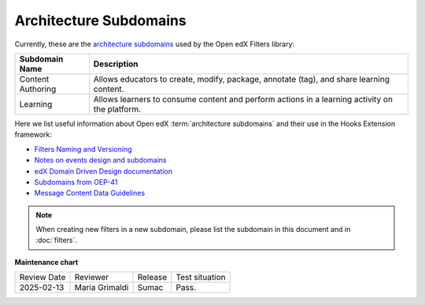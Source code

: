 Architecture Subdomains
########################

Currently, these are the `architecture subdomains`_ used by the Open edX Filters library:

+-------------------+----------------------------------------------------------------------------------------------------+
| Subdomain Name    | Description                                                                                        |
+===================+====================================================================================================+
| Content Authoring | Allows educators to create, modify, package, annotate (tag), and share learning content.           |
+-------------------+----------------------------------------------------------------------------------------------------+
| Learning          | Allows learners to consume content and perform actions in a learning activity on the platform.     |
+-------------------+----------------------------------------------------------------------------------------------------+

Here we list useful information about Open edX :term:`architecture subdomains` and their use in the Hooks Extension framework:

- `Filters Naming and Versioning`_
- `Notes on events design and subdomains`_
- `edX Domain Driven Design documentation`_
- `Subdomains from OEP-41`_
- `Message Content Data Guidelines`_

.. note:: When creating new filters in a new subdomain, please list the subdomain in this document and in :doc:`filters`.

.. _Filters Naming and Versioning: https://github.com/openedx/openedx-filters/blob/main/docs/decisions/0004-filters-naming-and-versioning.rst
.. _`Notes on events design and subdomains`: https://github.com/openedx/openedx-events/issues/72#issuecomment-1179291340
.. _edX Domain Driven Design documentation: https://openedx.atlassian.net/wiki/spaces/AC/pages/213910332/Domain-Driven+Design
.. _`Subdomains from OEP-41`: https://docs.openedx.org/projects/openedx-proposals/en/latest/architectural-decisions/oep-0041-arch-async-server-event-messaging.html#subdomain-from-domain-driven-design
.. _`Message Content Data Guidelines`: https://docs.openedx.org/projects/openedx-proposals/en/latest/architectural-decisions/oep-0041-arch-async-server-event-messaging.html?highlight=subdomain#message-content-data-guidelines
.. _architecture subdomains: https://microservices.io/patterns/decomposition/decompose-by-subdomain.html

**Maintenance chart**

+--------------+-------------------------------+----------------+--------------------------------+
| Review Date  | Reviewer                      |   Release      |Test situation                  |
+--------------+-------------------------------+----------------+--------------------------------+
|2025-02-13    | Maria Grimaldi                |  Sumac         |Pass.                           |
+--------------+-------------------------------+----------------+--------------------------------+
